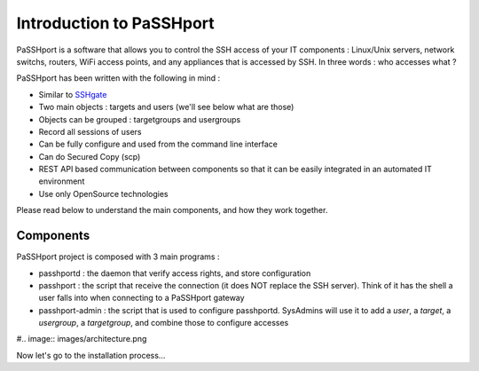 Introduction to PaSSHport
=========================

PaSSHport is a software that allows you to control the SSH access of your IT components : Linux/Unix servers, network switchs, routers, WiFi access points, and any appliances that is accessed by SSH.
In three words : who accesses what ?

PaSSHport has been written with the following in mind :

* Similar to `SSHgate <https://github.com/Tauop/sshGate>`_
* Two main objects : targets and users (we'll see below what are those)
* Objects can be grouped : targetgroups and usergroups
* Record all sessions of users
* Can be fully configure and used from the command line interface
* Can do Secured Copy (scp)
* REST API based communication between components so that it can be easily integrated in an automated IT environment
* Use only OpenSource technologies

Please read below to understand the main components, and how they work together.

Components
----------
PaSSHport project is composed with 3 main programs :

* passhportd : the daemon that verify access rights, and store configuration
* passhport : the script that receive the connection (it does NOT replace the SSH server). Think of it has the shell a user falls into when connecting to a PaSSHport gateway
* passhport-admin : the script that is used to configure passhportd. SysAdmins will use it to add a *user*, a *target*, a *usergroup*, a *targetgroup*, and combine those to configure accesses

#.. image:: images/architecture.png

Now let's go to the installation process…
